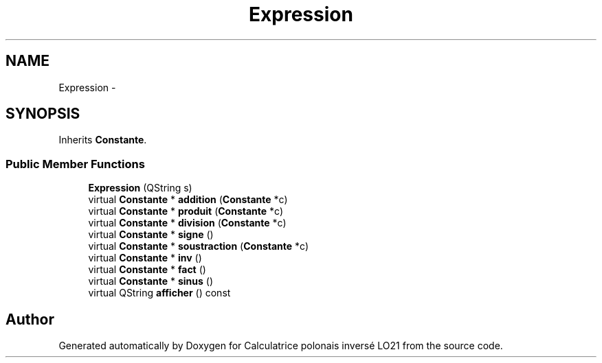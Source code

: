 .TH "Expression" 3 "Thu Jun 7 2012" "Calculatrice polonais inversé LO21" \" -*- nroff -*-
.ad l
.nh
.SH NAME
Expression \- 
.SH SYNOPSIS
.br
.PP
.PP
Inherits \fBConstante\fP\&.
.SS "Public Member Functions"

.in +1c
.ti -1c
.RI "\fBExpression\fP (QString s)"
.br
.ti -1c
.RI "virtual \fBConstante\fP * \fBaddition\fP (\fBConstante\fP *c)"
.br
.ti -1c
.RI "virtual \fBConstante\fP * \fBproduit\fP (\fBConstante\fP *c)"
.br
.ti -1c
.RI "virtual \fBConstante\fP * \fBdivision\fP (\fBConstante\fP *c)"
.br
.ti -1c
.RI "virtual \fBConstante\fP * \fBsigne\fP ()"
.br
.ti -1c
.RI "virtual \fBConstante\fP * \fBsoustraction\fP (\fBConstante\fP *c)"
.br
.ti -1c
.RI "virtual \fBConstante\fP * \fBinv\fP ()"
.br
.ti -1c
.RI "virtual \fBConstante\fP * \fBfact\fP ()"
.br
.ti -1c
.RI "virtual \fBConstante\fP * \fBsinus\fP ()"
.br
.ti -1c
.RI "virtual QString \fBafficher\fP () const "
.br
.in -1c

.SH "Author"
.PP 
Generated automatically by Doxygen for Calculatrice polonais inversé LO21 from the source code\&.
